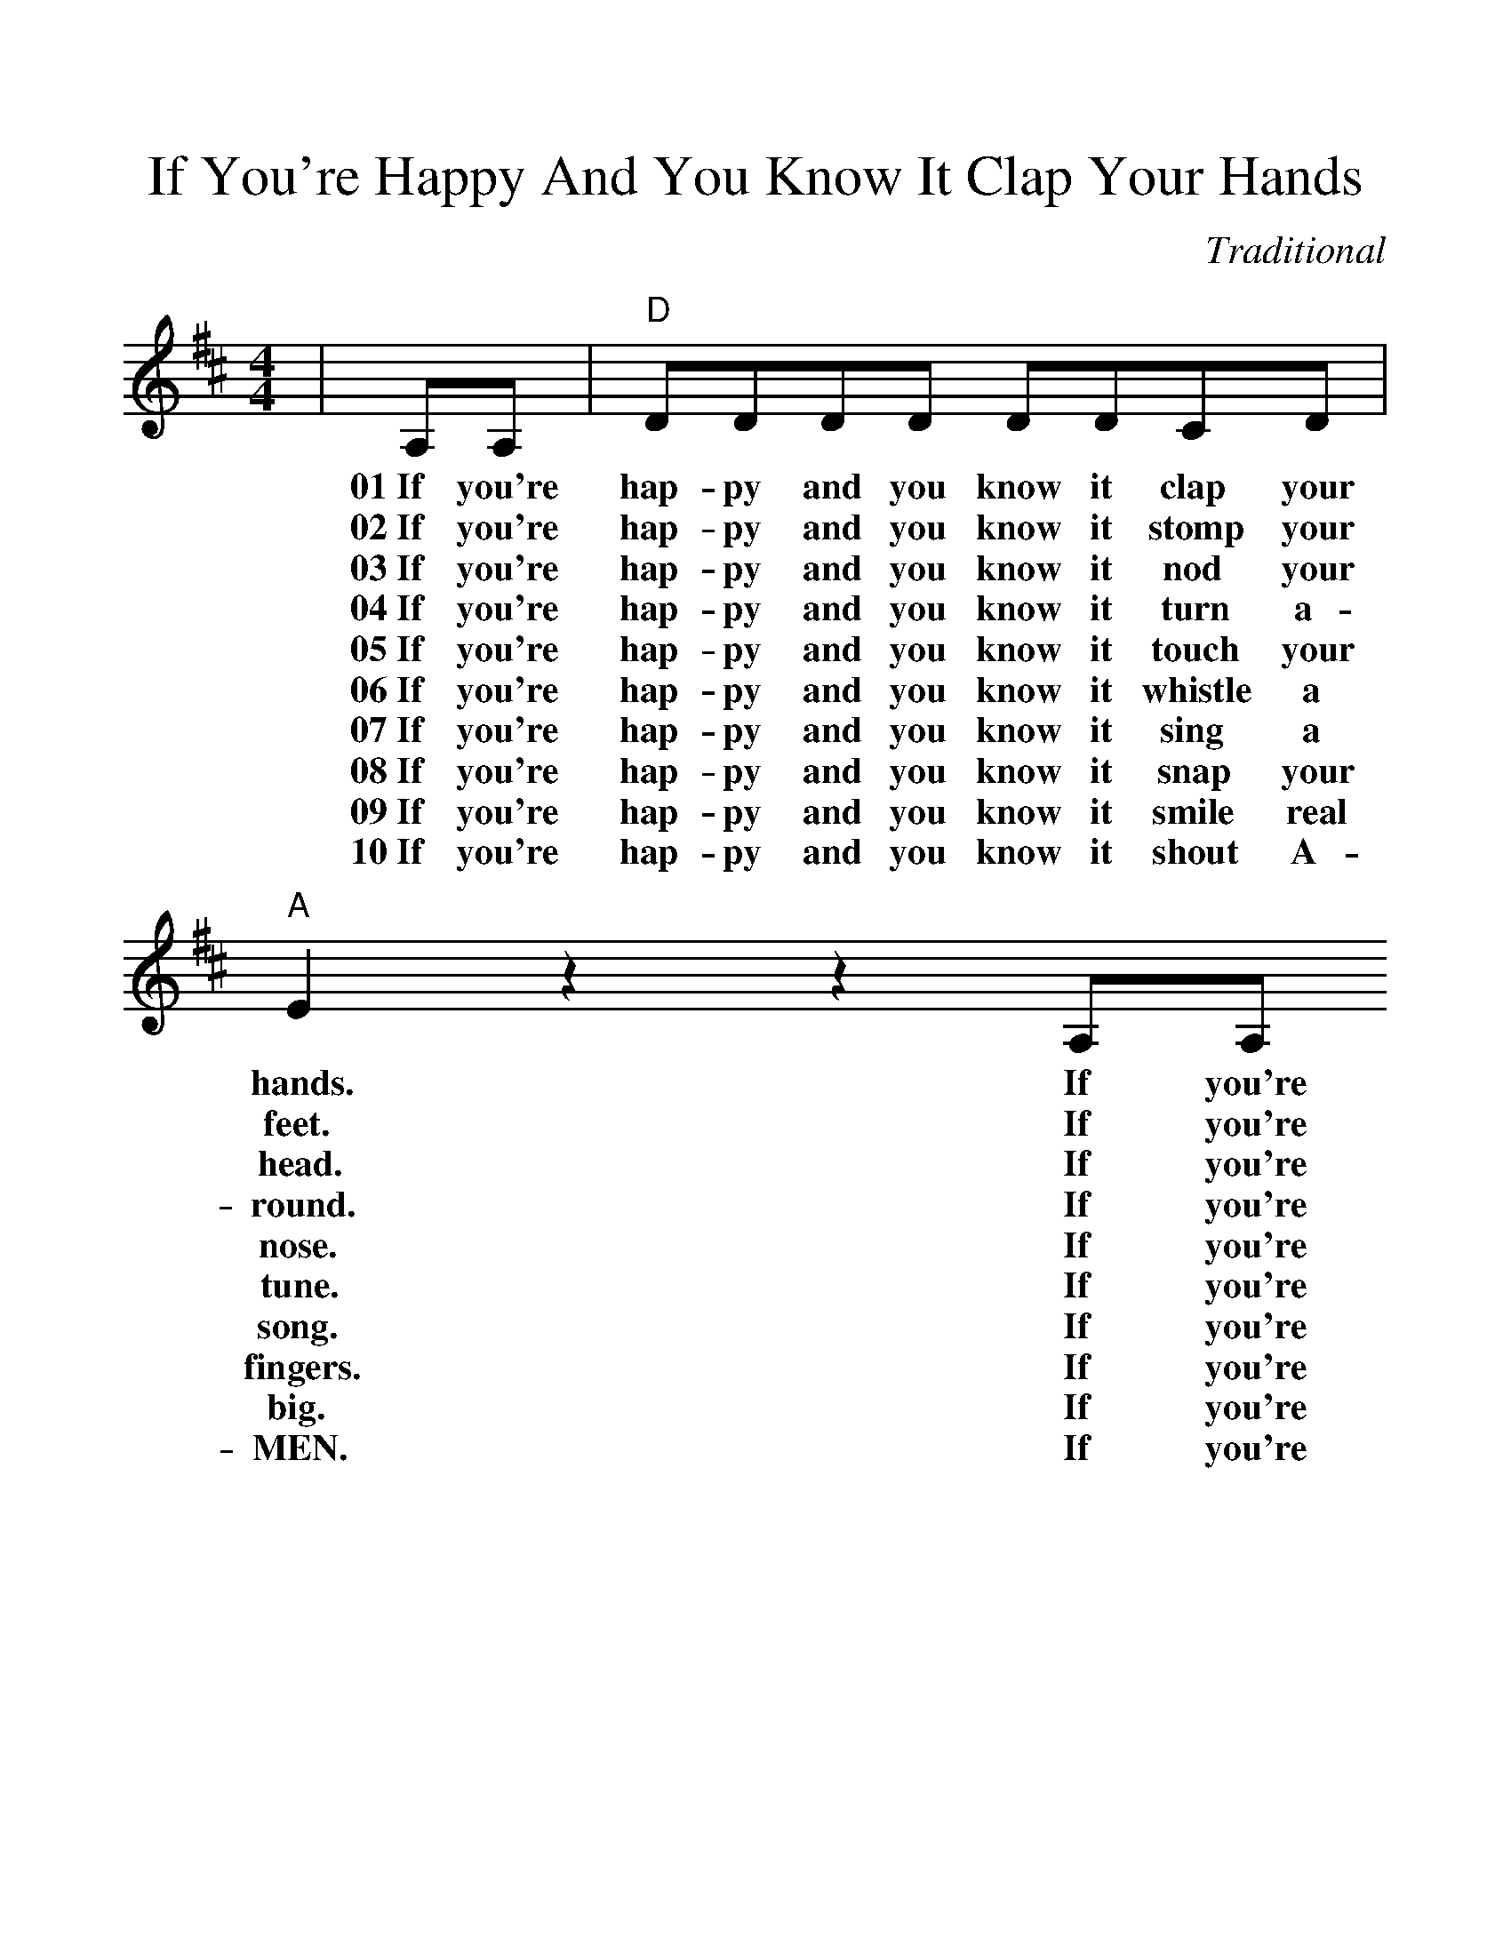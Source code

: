 %%scale 1.15
X:1
T:If You're Happy And You Know It Clap Your Hands
C:Traditional
M:4/4
L:1/8
K:D
|A,A,|"D"DDDD DDCD|"A"E2 z2 z2 A,A,
w:01~If you're hap-py and you know it clap your hands.  If you're
w:02~If you're hap-py and you know it stomp your feet.  If you're
w:03~If you're hap-py and you know it nod your head.  If you're
w:04~If you're hap-py and you know it turn a-round.  If you're
w:05~If you're hap-py and you know it touch your nose.  If you're
w:06~If you're hap-py and you know it whistle a tune.  If you're
w:07~If you're hap-py and you know it sing a song.  If you're
w:08~If you're hap-py and you know it snap your fingers.  If you're
w:09~If you're hap-py and you know it smile real big. If you're
w:10~If you're hap-py and you know it shout A-MEN. If you're
|EEEE EEDE|"D"F2 z2 z2 FF|"G"GGGG B,B,GG
w:hap-py and you know it clap your hands. If you're hap-py and you know it, then your
w:hap-py and you know it stomp your feet. If you're hap-py and you know it, then your
w:hap-py and you know it nod your head. If you're hap-py and you know it, then your
w:hap-py and you know it turn a-round. If you're hap-py and you know it, then your
w:hap-py and you know it touch your nose. If you're hap-py and you know it, then your
w:hap-py and you know it whistle a tune. If you're hap-py and you know it, then your
w:hap-py and you know it sing a song. If you're hap-py and you know it, then your
w:hap-py and you know it snap your fingers. If you're hap-py and you know it, then your
w:hap-py and you know it smile real big. If you're hap-py and you know it, then your
w:hap-py and you know it shourt A-MEN. If you're hap-py and you know it, then your
|"D"FFFE DDFF|"A"EEED CCB,C|"D"D2 z2 z2|
w:face will sure-ly show it, if you're hap-py and you know it clap your hands.
w:face will sure-ly show it, if you're hap-py and you know it stomp your feet.
w:face will sure-ly show it, if you're hap-py and you know it nod your head.
w:face will sure-ly show it, if you're hap-py and you know it turn a-round.
w:face will sure-ly show it, if you're hap-py and you know it touch your nose.
w:face will sure-ly show it, if you're hap-py and you know it whistle a tune.
w:face will sure-ly show it, if you're hap-py and you know it sing a song.
w:face will sure-ly show it, if you're hap-py and you know it snap your fingers.
w:face will sure-ly show it, if you're hap-py and you know it smile real big.
w:face will sure-ly show it, if you're hap-py and you know it shout A-MEN.
